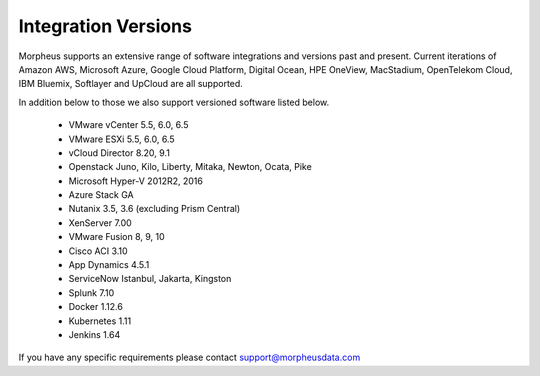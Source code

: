 Integration Versions
=====================

Morpheus supports an extensive range of software integrations and versions past and present. Current iterations of Amazon AWS, Microsoft Azure, Google Cloud Platform, Digital Ocean, HPE OneView, MacStadium, OpenTelekom Cloud, IBM Bluemix, Softlayer and UpCloud are all supported.

In addition below to those we also support versioned software listed below.

  * VMware vCenter      5.5, 6.0, 6.5
  * VMware ESXi         5.5, 6.0, 6.5
  * vCloud Director     8.20, 9.1
  * Openstack           Juno, Kilo, Liberty, Mitaka, Newton, Ocata, Pike
  * Microsoft Hyper-V   2012R2, 2016
  * Azure Stack         GA
  * Nutanix             3.5, 3.6 (excluding Prism Central)
  * XenServer           7.00
  * VMware Fusion       8, 9, 10
  * Cisco ACI           3.10
  * App Dynamics        4.5.1
  * ServiceNow          Istanbul, Jakarta, Kingston
  * Splunk              7.10
  * Docker              1.12.6
  * Kubernetes          1.11
  * Jenkins             1.64

If you have any specific requirements please contact support@morpheusdata.com
